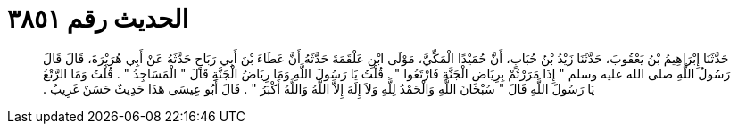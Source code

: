 
= الحديث رقم ٣٨٥١

[quote.hadith]
حَدَّثَنَا إِبْرَاهِيمُ بْنُ يَعْقُوبَ، حَدَّثَنَا زَيْدُ بْنُ حُبَابٍ، أَنَّ حُمَيْدًا الْمَكِّيَّ، مَوْلَى ابْنِ عَلْقَمَةَ حَدَّثَهُ أَنَّ عَطَاءَ بْنَ أَبِي رَبَاحٍ حَدَّثَهُ عَنْ أَبِي هُرَيْرَةَ، قَالَ قَالَ رَسُولُ اللَّهِ صلى الله عليه وسلم ‏"‏ إِذَا مَرَرْتُمْ بِرِيَاضِ الْجَنَّةِ فَارْتَعُوا ‏"‏ ‏.‏ قُلْتُ يَا رَسُولَ اللَّهِ وَمَا رِيَاضُ الْجَنَّةِ قَالَ ‏"‏ الْمَسَاجِدُ ‏"‏ ‏.‏ قُلْتُ وَمَا الرَّتْعُ يَا رَسُولَ اللَّهِ قَالَ ‏"‏ سُبْحَانَ اللَّهِ وَالْحَمْدُ لِلَّهِ وَلاَ إِلَهَ إِلاَّ اللَّهُ وَاللَّهُ أَكْبَرُ ‏"‏ ‏.‏ قَالَ أَبُو عِيسَى هَذَا حَدِيثٌ حَسَنٌ غَرِيبٌ ‏.‏